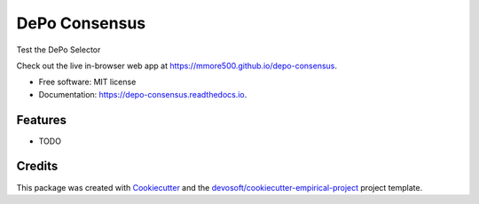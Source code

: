 ==============
DePo Consensus
==============


.. image:: https://img.shields.io/travis/mmore500/depo-consensus.svg
        :target: https://travis-ci.org/mmore500/depo-consensus

.. image:: https://readthedocs.org/projects/depo-consensus/badge/?version=latest
        :target: https://depo-consensus.readthedocs.io/en/latest/?badge=latest
        :alt: Documentation Status


Test the DePo Selector

Check out the live in-browser web app at `https://mmore500.github.io/depo-consensus`_.


* Free software: MIT license
* Documentation: https://depo-consensus.readthedocs.io.


Features
--------

* TODO

Credits
-------

This package was created with Cookiecutter_ and the `devosoft/cookiecutter-empirical-project`_ project template.


.. _`https://mmore500.github.io/depo-consensus`: https://mmore500.github.io/depo-consensus
.. _Cookiecutter: https://github.com/audreyr/cookiecutter
.. _`devosoft/cookiecutter-empirical-project`: https://github.com/devosoft/cookiecutter-empirical-project
